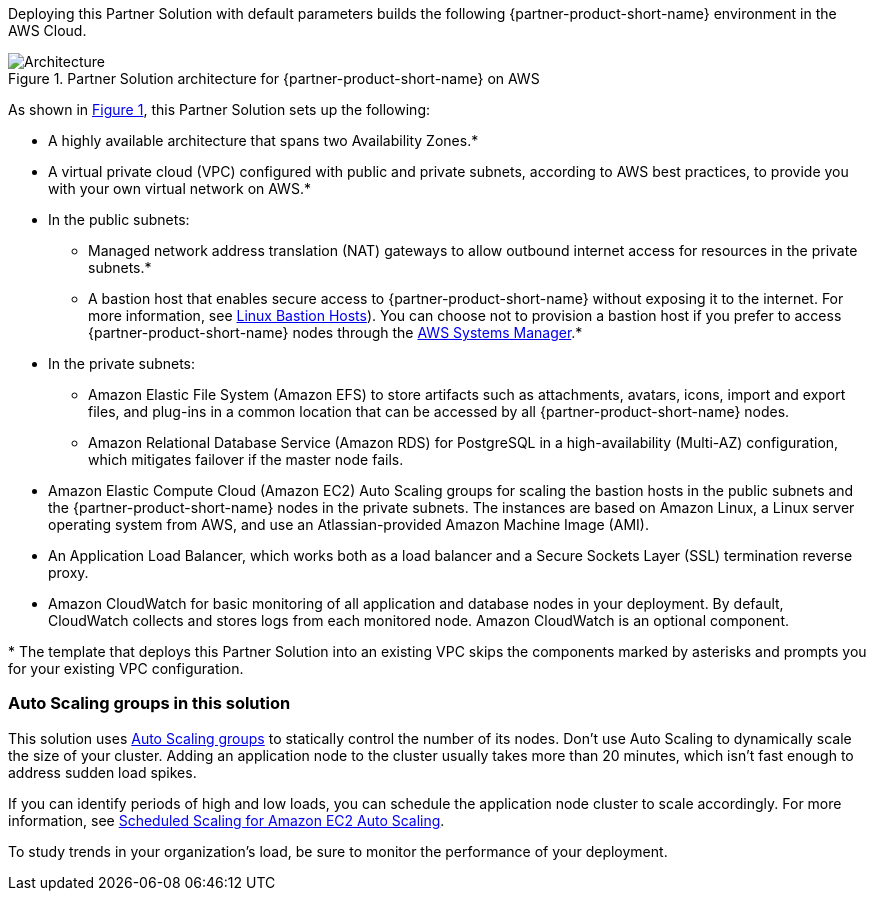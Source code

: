:xrefstyle: short

Deploying this Partner Solution with default parameters builds the following {partner-product-short-name} environment in the
AWS Cloud.

// Replace this example diagram with your own. Follow our wiki guidelines: https://w.amazon.com/bin/view/AWS_Quick_Starts/Process_for_PSAs/#HPrepareyourarchitecturediagram. Upload your source PowerPoint file to the GitHub {deployment name}/docs/images/ directory in its repository.

[#architecture1]
.Partner Solution architecture for {partner-product-short-name} on AWS
image::../docs/deployment_guide/images/architecture_diagram.png[Architecture]

As shown in <<architecture1>>, this Partner Solution sets up the following:

* A highly available architecture that spans two Availability Zones.*
* A virtual private cloud (VPC) configured with public and private subnets, according to AWS
best practices, to provide you with your own virtual network on AWS.*
* In the public subnets:
** Managed network address translation (NAT) gateways to allow outbound
internet access for resources in the private subnets.*
** A bastion host that enables secure access to {partner-product-short-name} without exposing it to the internet. For more information, see https://aws.amazon.com/solutions/implementations/linux-bastion[Linux Bastion Hosts^]). You can choose not to provision a bastion host if you prefer to access {partner-product-short-name} nodes through the https://docs.aws.amazon.com/systems-manager/latest/userguide/session-manager.html[AWS Systems Manager^].*
* In the private subnets:
** Amazon Elastic File System (Amazon EFS) to store artifacts such as attachments, avatars, icons, import and export files, and plug-ins in a common location that can be accessed by all {partner-product-short-name} nodes.
** Amazon Relational Database Service (Amazon RDS) for PostgreSQL in a high-availability (Multi-AZ) configuration, which mitigates failover if the master node fails.
* Amazon Elastic Compute Cloud (Amazon EC2) Auto Scaling groups for scaling the bastion hosts in the public subnets and the {partner-product-short-name} nodes in the private subnets. The instances are based on Amazon Linux, a Linux server operating system from AWS, and use an Atlassian-provided Amazon Machine Image (AMI).
* An Application Load Balancer, which works both as a load balancer and a Secure Sockets Layer (SSL) termination reverse proxy.
* Amazon CloudWatch for basic monitoring of all application and database nodes in your deployment. By default, CloudWatch collects and stores logs from each monitored node. Amazon CloudWatch is an optional component.

[.small]#* The template that deploys this Partner Solution into an existing VPC skips the components marked by asterisks and prompts you for your existing VPC configuration.#

=== Auto Scaling groups in this solution

This solution uses https://docs.aws.amazon.com/autoscaling/ec2/userguide/AutoScalingGroup.html[Auto Scaling groups^] to statically control the number of its nodes. Don't use Auto Scaling to dynamically scale the size of your cluster. Adding an application node to the cluster usually takes more than 20 minutes, which isn't fast enough to address sudden load spikes.

If you can identify periods of high and low loads, you can schedule the application node cluster to scale accordingly. For more information, see https://docs.aws.amazon.com/autoscaling/ec2/userguide/schedule_time.html[Scheduled Scaling for Amazon EC2 Auto Scaling^].

To study trends in your organization's load, be sure to monitor the performance of your deployment.
